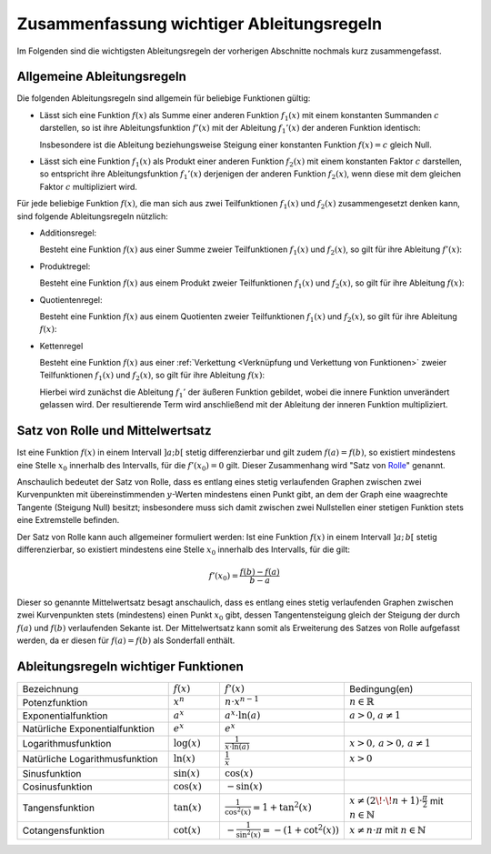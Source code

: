 
.. _Zusammenfassung wichtiger Ableitungsregeln:

Zusammenfassung wichtiger Ableitungsregeln
==========================================

Im Folgenden sind die wichtigsten Ableitungsregeln der vorherigen Abschnitte
nochmals kurz zusammengefasst.

.. index:: Ableitungsregeln

.. _Allgemeine Ableitungsregeln:

Allgemeine Ableitungsregeln
---------------------------

Die folgenden Ableitungsregeln sind allgemein für beliebige Funktionen gültig:

* Lässt sich eine Funktion :math:`f(x)` als Summe einer anderen Funktion
  :math:`f_1(x)` mit einem konstanten Summanden :math:`c` darstellen, so ist
  ihre Ableitungsfunktion :math:`f'(x)` mit der Ableitung :math:`f_1'(x)` der
  anderen Funktion identisch:

  .. math::
      :label: eqn-ableitungsregel-konstanter-wert

      f_1(x) = f_2(x) + c \quad \Rightarrow \quad f_1'(x) = f_2'(x)
      {\color{white} +c}

  Insbesondere ist die Ableitung beziehungsweise Steigung einer konstanten
  Funktion :math:`f(x) = c` gleich Null.

* Lässt sich eine Funktion :math:`f_1(x)` als Produkt einer anderen Funktion
  :math:`f_2(x)` mit einem konstanten Faktor :math:`c` darstellen, so entspricht
  ihre Ableitungsfunktion :math:`f_1'(x)` derjenigen der anderen Funktion
  :math:`f_2(x)`, wenn diese mit dem gleichen Faktor :math:`c` multipliziert
  wird.

  .. math::
      :label: eqn-ableitungsregel-konstanter-faktor

      f_1(x) = c \, \cdot \; f _2(x) \quad \Rightarrow \quad f_{1}'(x) = c \cdot
      f_{2}'(x)

Für jede beliebige Funktion :math:`f(x)`, die man sich aus zwei Teilfunktionen
:math:`f_1(x)` und :math:`f_2(x)` zusammengesetzt denken kann, sind folgende
Ableitungsregeln nützlich:

.. _Additionsregel:

.. index:: Ableitungsregeln; Additionsregel

* Additionsregel:

  Besteht eine Funktion :math:`f(x)` aus einer Summe zweier Teilfunktionen
  :math:`f_1(x)` und :math:`f_2(x)`, so gilt für ihre Ableitung :math:`f'(x)`:

  .. math::
      :label: eqn-additionsregel

      \left[ f_1(x) + f_2(x) \right]' = f_1'(x) + f_2'(x) {\color{white} \quad
      \;\; \ldots}


.. index:: Ableitungsregeln; Produktregel
.. _Produktregel:

* Produktregel:

  Besteht eine Funktion :math:`f(x)` aus einem Produkt zweier Teilfunktionen
  :math:`f_1(x)` und :math:`f_2(x)`, so gilt für ihre Ableitung :math:`f(x)`:

  .. math::
      :label: eqn-produktregel

      {\color{white} \ldots \quad \qquad} \left[ f_1(x) \, \cdot \; f_2(x)
      \right]' = f_1'(x) \, \cdot \; f_2(x) \, + \, f_2'(x) \, \cdot \; f_1(x)


.. index:: Ableitungsregeln; Quotientenregel
.. _Quotientenregel:

* Quotientenregel:

  Besteht eine Funktion :math:`f(x)` aus einem Quotienten zweier Teilfunktionen
  :math:`f_1(x)` und :math:`f_2(x)`, so gilt für ihre Ableitung :math:`f(x)`:

  .. math::
      :label: eqn-quotientenregel

      {\color{white} \ldots \qquad \qquad \quad \;\;\, } \left[
      \frac{f_1(x)}{f_2(x)} \right]' = \frac{f_1'(x) \, \cdot \; f_2(x) \, - \,
      f_2'(x) \, \cdot \; f_1(x)}{ \left( f_2(x) \right)^2}


.. index:: Ableitungsregeln; Kettenregel
.. _Kettenregel:

* Kettenregel

  Besteht eine Funktion :math:`f(x)` aus einer :ref:`Verkettung <Verknüpfung und
  Verkettung von Funktionen>` zweier Teilfunktionen :math:`f_1(x)` und
  :math:`f_2(x)`, so gilt für ihre Ableitung :math:`f(x)`:

  .. math::
      :label: eqn-kettenregel

      \left[ f_1\big(f_2(x)\big) \right]' = f_1'\big(f_2(x)\big) \, \cdot \;
      f_2'(x)

  Hierbei wird zunächst die Ableitung :math:`f_1'` der äußeren Funktion
  gebildet, wobei die innere Funktion unverändert gelassen wird. Der
  resultierende Term wird anschließend mit der Ableitung der inneren Funktion
  multipliziert.

.. index:: Satz von Rolle
.. _Satz von Rolle und Mittelwertsatz:

Satz von Rolle und Mittelwertsatz
---------------------------------

Ist eine Funktion :math:`f(x)` in einem Intervall :math:`]a;b[` stetig
differenzierbar und gilt zudem :math:`f(a) = f(b)`, so existiert mindestens eine
Stelle :math:`x_0` innerhalb des Intervalls, für die :math:`f'(x_0) = 0` gilt.
Dieser Zusammenhang wird "Satz von `Rolle
<https://de.wikipedia.org/wiki/Michel_Rolle>`_" genannt.

.. todo pic

Anschaulich bedeutet der Satz von Rolle, dass es entlang eines stetig
verlaufenden Graphen zwischen zwei Kurvenpunkten mit übereinstimmenden
:math:`y`-Werten mindestens einen Punkt gibt, an dem der Graph eine waagrechte
Tangente (Steigung Null) besitzt; insbesondere muss sich damit zwischen zwei
Nullstellen einer stetigen Funktion stets eine Extremstelle befinden.

.. index:: Mittelwertsatz

Der Satz von Rolle kann auch allgemeiner formuliert werden: Ist eine Funktion
:math:`f(x)` in einem Intervall :math:`]a ;\, b[` stetig differenzierbar, so
existiert mindestens eine Stelle :math:`x_0` innerhalb des Intervalls, für die
gilt:

.. math::

    f'(x_0) = \frac{f(b)-f(a)}{b-a}

Dieser so genannte Mittelwertsatz besagt anschaulich, dass es entlang eines
stetig verlaufenden Graphen zwischen zwei Kurvenpunkten stets (mindestens) einen
Punkt :math:`x_0` gibt, dessen Tangentensteigung gleich der Steigung der durch
:math:`f(a)` und :math:`f(b)` verlaufenden Sekante ist. Der Mittelwertsatz kann
somit als Erweiterung des Satzes von Rolle aufgefasst werden, da er diesen für
:math:`f(a) = f(b)` als Sonderfall enthält.



.. _Ableitungsregeln wichtiger Funktionen:

Ableitungsregeln wichtiger Funktionen
-------------------------------------

.. list-table::
    :name: tab-ableitungsregeln
    :widths: 60 20 40 50

    * - Bezeichnung
      - :math:`f(x)`
      - :math:`f'(x)`
      - Bedingung(en)
    * - Potenzfunktion
      - :math:`x^n`
      - :math:`n \cdot x ^{n-1}`
      - :math:`n \in \mathbb{R}`
    * - Exponentialfunktion
      - :math:`a^{x}`
      - :math:`a^{x} \cdot \ln{(a)}`
      - :math:`a > 0`, :math:`a \ne 1`
    * - Natürliche Exponentialfunktion
      - :math:`e^{x}`
      - :math:`e^{x}`
      -
    * - Logarithmusfunktion
      - :math:`\log{(x)}`
      - :math:`\frac{1}{x \cdot \ln{(a)}}`
      - :math:`x > 0,\, a > 0,\, a \ne 1`
    * - Natürliche Logarithmusfunktion
      - :math:`\ln{(x)}`
      - :math:`\frac{1}{x}`
      - :math:`x > 0`
    * - Sinusfunktion
      - :math:`\sin{(x)}`
      - :math:`\cos{(x)}`
      -
    * - Cosinusfunktion
      - :math:`\cos{(x)}`
      - :math:`-\sin{(x)}`
      -
    * - Tangensfunktion
      - :math:`\tan{(x)}`
      - :math:`\frac{1}{\cos^2{(x)}} = 1 + \tan^2{(x)}`
      - :math:`x \ne (2\!\cdot\!n + 1) \cdot \frac{\pi}{2}` mit :math:`n \in \mathbb{N}`
    * - Cotangensfunktion
      - :math:`\cot{(x)}`
      - :math:`-\frac{1}{\sin ^2{(x)}} = -\left(1 + \cot^2{(x)}\right)`
      - :math:`x \ne n \cdot \pi` mit :math:`n \in \mathbb{N}`


..
    * - Arcussinus
      - :math:`\text{asin}(x)`
      - :math:`\frac{1}{\sqrt{1 - x^2}}`
      -
    * - Arcuscosinus
      - :math:`\text{acos}(x)`
      - :math:`\frac{-1}{\sqrt{1 - x^2}}`
      -
    * - Arcustangens
      - :math:`\text{atan}(x)`
      - :math:`\frac{1}{1 + x^2}`
      -
    * - Arcuscotangens
      - :math:`\text{acot}(x)`
      - :math:`\frac{-1}{1 + x^2}`
      -
    * - Sinus hyperbolicus
      - :math:`\text{sinh}(x)`
      - :math:`\text{cosh}(x)`
      -
    * - Cosinus hyperbolicus
      - :math:`\text{cosh}(x)`
      - :math:`\text{sinh}(x)`
      -
    * - Tangens hyperbolicus
      - :math:`\text{tanh}(x)`
      - :math:`\frac{1}{\text{cosh}^2(x)}`
      -
    * - Cotangens hyperbolicus
      - :math:`\text{coth}(x)`
      - :math:`\frac{-1}{\text{sinh}^2(x)}`
      -
    * - Arcussinus hyperbolicus
      - :math:`\text{asinh}(x)`
      - :math:`\frac{1}{\sqrt{x^2 + 1}}`
      -
    * - Arcuscosinus hyperbolicus
      - :math:`\text{acosh}(x)`
      - :math:`\frac{1}{\sqrt{x^2 - 1}}`
      - :math:`x > 1`
    * - Arcustangens hyperbolicus
      - :math:`\text{atanh}(x)`
      - :math:`\frac{1}{1-x^2}`
      - :math:`|x| < 1`
    * - Arcuscotangens hyperbolicus
      - :math:`\text{acoth}(x)`
      - :math:`\frac{1}{1-x^2}`
      - :math:`|x| > 1`





